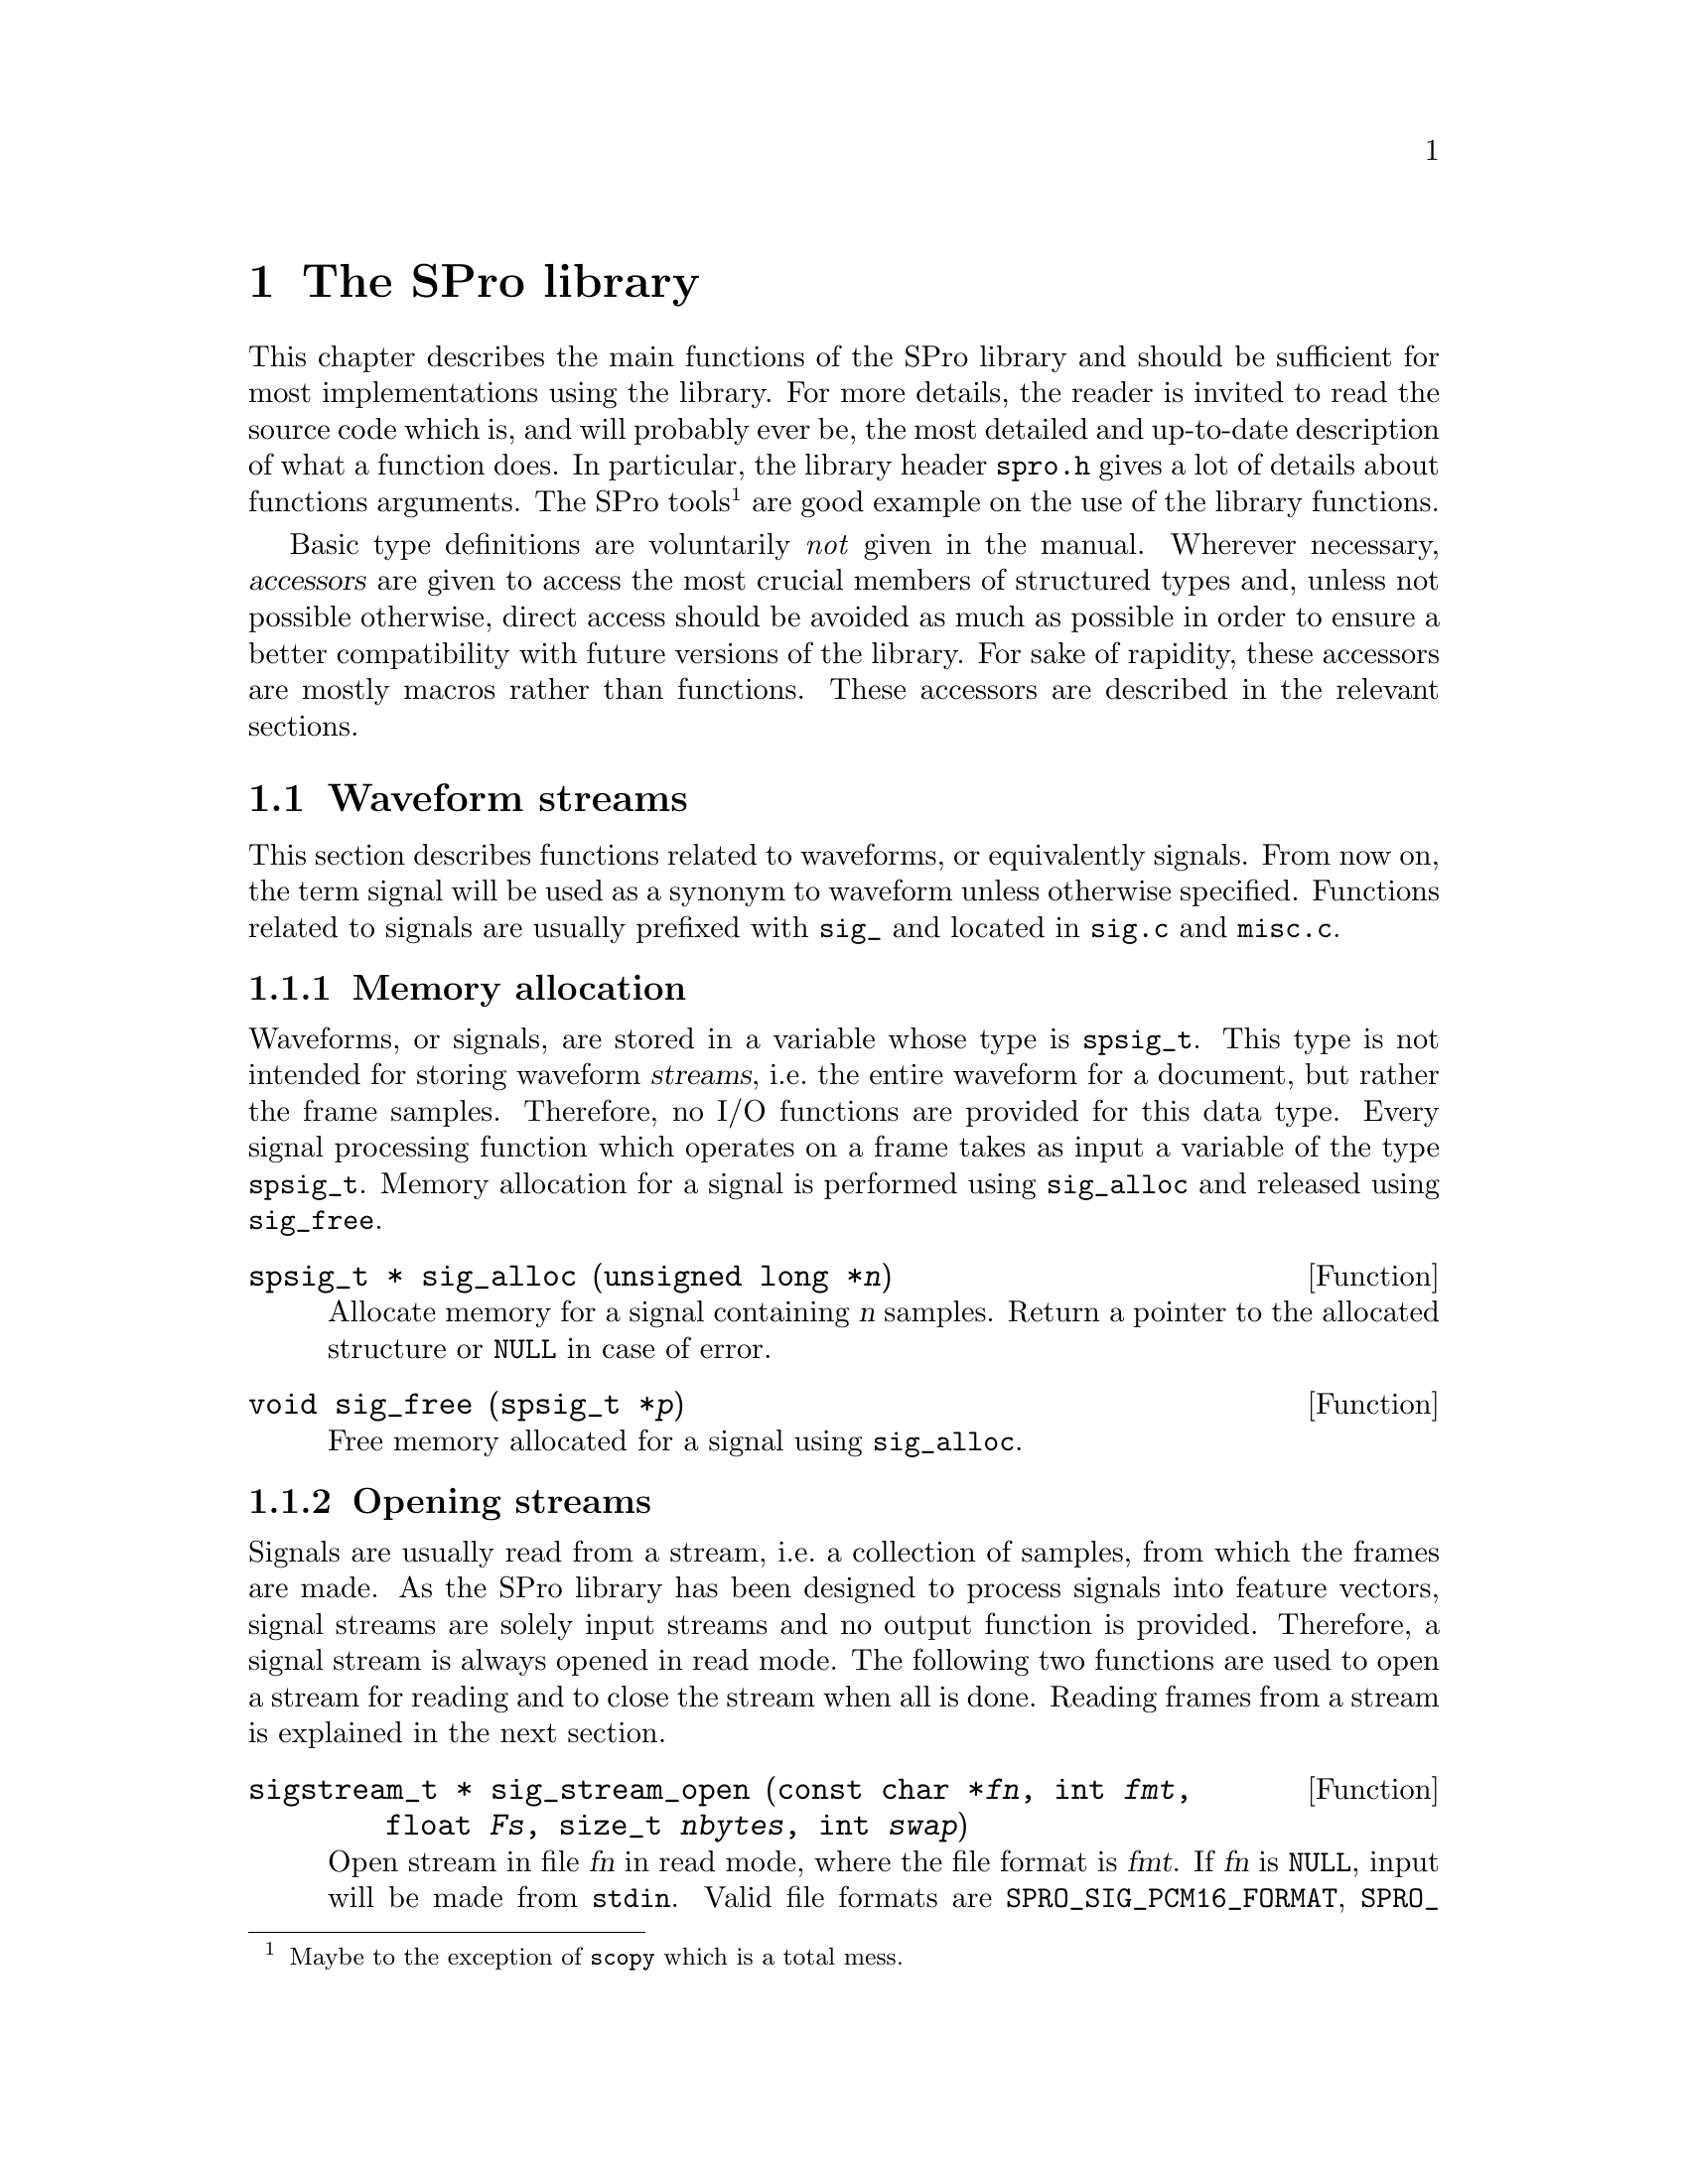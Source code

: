 @c
@c library.texi -- SPro User Manual
@c
@c Copyright (C) 2003 Guillaume Gravier (guig@irisa.fr)
@c
@c $Author: guig $
@c $Date: 2010-11-09 16:57:22 +0100 (Mar, 09 nov 2010) $
@c $Revision: 151 $
@c

@c >>>>> This file is included by sprodoc.texi <<<<<

@c --*-- ------------ --*--
@c --*-- SPro library --*--
@c --*-- ------------ --*--
@node SPro library, Reference guide, SPro tools, Top
@chapter The SPro library

This chapter describes the main functions of the SPro library and should
be sufficient for most implementations using the library. For more
details, the reader is invited to read the source code which is, and
will probably ever be, the most detailed and up-to-date description of
what a function does. In particular, the library header @file{spro.h}
gives a lot of details about functions arguments. The SPro
tools@footnote{Maybe to the exception of @command{scopy} which is a
total mess.} are good example on the use of the library functions.

Basic type definitions are voluntarily @emph{not} given in the
manual. Wherever necessary, @dfn{accessors} are given to access the most
crucial members of structured types and, unless not possible otherwise,
direct access should be avoided as much as possible in order to ensure a
better compatibility with future versions of the library. For sake of
rapidity, these accessors are mostly macros rather than functions. These
accessors are described in the relevant sections.

@menu
* Waveform streams::            Functions related to waveforms
* Feature description flags::   Describing feature vector contents
* Feature streams::             Reading and writing features
* Storing features without streams::  I/O with feature buffers
* Feature conversion::          Adding delta features, CMS, etc...
* FFT-based functions::         FFT analysis functions
* LPC-based functions::         LPC analysis functions
* Miscellaneous functions::     Whatever could not go anywhere else
@end menu

@c
@c --*-- Waveform input --*--
@c
@node Waveform streams, Feature description flags, SPro library, SPro library
@section Waveform streams

This section describes functions related to waveforms, or equivalently
signals. From now on, the term signal will be used as a synonym to
waveform unless otherwise specified. Functions related to signals are
usually prefixed with @code{sig_} and located in @file{sig.c} and
@file{misc.c}. 

@menu
* Waveform memory allocation::  Memory allocation for waveforms
* Opening waveform streams::    Opening waveform streams for reading
* Reading frames::              Reading frames from a waveform stream
* Computing frame energy::      Computing frame energy
@end menu

@c -- Memory allocation
@node Waveform memory allocation, Opening waveform streams, Waveform streams, Waveform streams
@subsection Memory allocation

Waveforms, or signals, are stored in a variable whose type is
@code{spsig_t}. This type is not intended for storing waveform
@dfn{streams}, i.e.@: the entire waveform for a document, but rather
the frame samples. Therefore, no I/O functions are provided for this
data type. Every signal processing function which operates on a frame
takes as input a variable of the type @code{spsig_t}. Memory allocation
for a signal is performed using @code{sig_alloc} and released using
@code{sig_free}.

@deftypefn {Function} {spsig_t *} sig_alloc (unsigned long *@var{n})
Allocate memory for a signal containing @var{n} samples. Return a
pointer to the allocated structure or @code{NULL} in case of error.
@end deftypefn

@deftypefn {Function} {void} sig_free (spsig_t *@var{p})
Free memory allocated for a signal using @code{sig_alloc}.
@end deftypefn

@c -- Opening waveform streams
@node Opening waveform streams, Reading frames, Waveform memory allocation, Waveform streams
@subsection Opening streams

Signals are usually read from a stream, i.e.@: a collection of samples,
from which the frames are made. As the SPro library has been designed to
process signals into feature vectors, signal streams are solely input
streams and no output function is provided. Therefore, a signal stream
is always opened in read mode. The following two functions are used to
open a stream for reading and to close the stream when all is
done. Reading frames from a stream is explained in the next section.

@deftypefn {Function} {sigstream_t *} sig_stream_open (const char *@var{fn}, int @var{fmt}, float @var{Fs}, size_t @var{nbytes}, int @var{swap})
Open stream in file @var{fn} in read mode, where the file format is
@var{fmt}. If @var{fn} is @code{NULL}, input will be made from
@code{stdin}. Valid file formats are @code{SPRO_SIG_PCM16_FORMAT},
@code{SPRO_SIG_ALAW_FORMAT}, @code{SPRO_SIG_ULAW_FORMAT},
@code{SPRO_SIG_WAVE_FORMAT} and @code{SPRO_SIG_SPHERE_FORMAT} if the
library has been compiled to support the @acronym{SPHERE} file
format. If @var{fmt} is @code{SPRO_SIG_PCM16_FORMAT}, @code{SPRO_SIG_ALAW_FORMAT}
or @code{SPRO_SIG_ULAW_FORMAT}, the sample rate
@var{Fs} (in Hz) must be specified. Otherwise, the sample rate is read
from the header and @var{Fs} is ignored. The input buffer size is
specified by @var{nbytes}, which means @var{nbytes} bytes will be
allocated for input. If @var{swap} is non null, byte swapping is
performed on the samples after reading them. Return a pointer to the
opened signal stream or @code{NULL} in case of error.
@end deftypefn

@deftypefn {Function} void sig_stream_close (sigstream_t *@var{f})
Close a signal stream opened with @code{sig_stream_open}, releasing
allocated memory.
@end deftypefn

@c -- Reading frames
@node Reading frames, Computing frame energy, Opening waveform streams, Waveform streams
@subsection Reading frames

Though possible, accessing directly samples in the stream is not the
purpose of signal streams in SPro. Indeed, speech processing is based on
the processing of successive overlapping frames. The library provides
function to access directly to frames, such as
@code{get_next_sig_frame} which returns frame samples which can be
weighted using @code{sig_weight}. Weighting vectors for standard
signal processing windows are created using @code{set_sig_win}.

@deftypefn {Function} int get_next_sig_frame (sigstream_t *@var{f}, int @var{ch}, int @var{l}, int @var{d}, float @var{k}, sample_t *@var{buf})
Read next frame from channel @var{ch} in stream @var{f}. Frames are
@var{l} samples long with a shift of @var{d} samples between successive
frames. Frame samples are returned in the buffer @var{buf} which must
have been previously allocated to contain at least @var{d} samples. The
content of @var{buf} must be kept untouched between two successive calls
since some of the samples reused due to the overlap. Argument @var{k}
sets the pre-emphasis factor. Return 1 in case of success and 0
otherwise.
@end deftypefn

@deftypefn {Function} {float *} set_sig_win (unsigned long @var{N}, int @var{type})
Allocate and initialize a weighting vector of length @var{N} for the
specified window type, where @var{type} is one of
@code{SPRO_HAMMING_WINDOW}, @code{SPRO_HANNING_WINDOW} and
@code{SPRO_BLACKMAN_WINDOW}. The window type @code{SPRO_NULL_WINDOW} is
defined for the purpose of argument processing but is not a valid
argument for this function. Return a pointer to the allocated vector or
@code{NULL} in case of error.
@end deftypefn

@deftypefn {Function} {spsig_t *} sig_weight (spsig_t *@var{s}, sample_t *@var{buf}, float *@var{w})
Weight the samples in @var{buf} according to the weights in @var{w}. The
result is returned in the previously allocated signal @var{s} whose size
must correspond to the buffer's length. Return a pointer @var{s}.
@end deftypefn

The following is a typical piece of code used to open a signal stream
and loop on all the input frames of @var{N} samples every @var{D}
samples@footnote{For increased readability, error checking has been
removed from the allocations.}.
@example
spfstream_t *f = sig_stream_open("foo.wav", 
                                 SPRO_SIG_WAVE_FORMAT, 0, 10000, 0);
spsig_t *frame = sig_alloc(N);
float *w = set_sig_win(N, SPRO_HAMMING_WINDOW);
sample_t *buf = (sample_t *)malloc(N * sizeof(sample_t));

while (get_next_sig_frame(f, 1, N, D, 0.95, buf)) @{
  sig_weight(frame, buf, w); /* weight signal */

  /* ... */

@}

sig_stream_close(f);
sig_free(frame);
free(w);
free(buf);
@end example

@c -- Computing frame energy
@node Computing frame energy,  , Reading frames, Waveform streams
@subsection Computing frame energy

Assuming the frame signal is centered, @code{sig_normalize} compute the
frame energy and may perform energy normalization to unity.

@deftypefn Function double sig_normalize (spsig_t *@var{s}, int @var{norm})
Return the square root of the sum of the squared samples in @var{s}. If
@var{norm} is not null, normalize the signal variance to unity.
@end deftypefn

@c
@c --*-- Feature description flags --*--
@c
@node Feature description flags, Feature streams, Waveform streams, SPro library
@section Feature description flags

Feature description flags are used to describe the content of a feature
vectors indicating information about mean and variance normalization,
delta features, etc. @xref{Feature streams}, for details. In the
library, such flags are represented as field of bits, coded as
@code{long} integers. To avoid incomprehensible code, symbolic constants
are defined for each piece of information possibly encoded in the
feature description flag. Bit mask constants are of the form
@code{WITHX}, where @code{X} is one of the letter @code{E}, @code{Z},
@code{R}, @code{D}, @code{A} or @code{N}. The constant
@code{SPRO_EMPTY_FLAG}, equals to 0, can also be used to denote an empty
flag.

The two functions @code{set_flag_bits} and @code{get_flag_bits} can
be used to raise or check the presence of elements (bits) in the
flags. Alternatively, logical operators can be used directly on the flag
value. For example, the instruction 
@example
flag = flag | WITHZ;
@end example
@noindent
will raise the bit corresponding to mean subtraction while @code{flag &
WITHZ} will be true if the bit corresponding to @code{Z} is raised and
false otherwise. However, we recommend using the two macros for
compatibility purposes. Another way o set flags is via the function
@code{sp_str_to_flag} which converts a string of characters to a
flag. The dual operation is implemented in @code{sp_flag_to_str}.

@deftypefn {Macro} long set_flag_bits (long @var{flag}, long @var{mask})
Set to one the bits specified by @var{mask} in the the feature
description flag @var{flag}. Return the resulting stream description
flag. For example, the following line
@example
  flag = set_flag_bits(flag, WITHZ | WITHR)
@end example
@noindent
will raise the bits @code{WITHZ} and @code{WITHR} in @var{flag},
corresponding to mean and variance normalization respectively. Bits
already raised in @var{flag} will be left untouched.
@end deftypefn

@deftypefn {Macro} long get_flag_bits (long @var{flag}, long @var{mask})
Return a flag containing the bits which are raised both in @var{flag}
and in @var{mask}. The macro can be used as a boolean
expression. However, this can be tricky, particularly if @var{mask} is a
logical expression by itself. In this case, @code{get_flag_bits} will be
true if at least two corresponding bits are raised in @var{flag} and
@var{mask}. For example, if @var{mask} has the value @code{(WITHZ |
WITHR)}, @code{get_flag_bits} will return true if @var{flag} has either
the @code{WITHZ} or @code{WITHR} bit raised, or, obviously, both. To
check that both bits are raised, use the following test
@example
  if (get_flag_bits(flag, WITHZ | WITHR) == (WITHZ | WITHR)) @{
    /* ... */
  @}
@end example
@end deftypefn

@deftypefn {Function} long sp_str_to_flag (const char *@var{str})
Convert @var{str} into a feature description flag, where @var{str} is a
string of description letters among @code{E}, @code{Z}, @code{R},
@code{D}, @code{A} or @code{N}. Return a flag where the bits
corresponding to the letters in @var{str} are raised.
@end deftypefn

@deftypefn {Function} {char *} sp_flag_to_str (long @var{flag}, char @var{str}[7])
Convert @var{flag} into a string containing the corresponding feature
description letters. This function is mainly for tracing. Return a
pointer to @var{str}.
@end deftypefn

@c
@c --*-- Feature Input/Output --*--
@c
@node Feature streams, Storing features without streams, Feature description flags, SPro library
@section Feature streams

This section describes the functions related to input and output of
feature vectors. The functions are divided into three categories, namely
opening a feature stream, reading and writing features from or to a
stream and seeking to a particular position in the stream. Feature
stream functions are usually prefixed by @code{spf_stream_} and are
located in @file{spf.c}, @file{misc.c} and @file{header.c}.

@menu
* Opening feature streams::     Opening feature streams for I/O
* Reading and writing feature vectors::  Reading features from and writing features to streams
* Seeking into a stream::       Access a particular frame in a stream
@end menu

@c -- Opening a feature stream
@node Opening feature streams, Reading and writing feature vectors, Feature streams, Feature streams
@subsection Opening feature streams

This section describes in detail feature streams open and close
mechanism. The section also explains how to access stream attributes,
such as fields in the variable length header or the frame rate for
streams in read mode.

@menu
* Conversion flags::            Dynamically converting features at I/O time
* Opening for I/O ::            Open a feature stream
* Accessing stream attributes::  What's the stream dimension, frame rate, etc...
@end menu

@c Feature stream I/O functions
@node Conversion flags, Opening for I/O , Opening feature streams, Opening feature streams
@unnumberedsubsubsec Conversion flags

In SPro, conversions such as adding dynamic features, normalization or
energy scaling are associated with streams since these are typically
global operations which cannot be carried out at the frame level. Such
conversions are indicated by a @dfn{conversion flag} which specifies how
the input data should be converted before output. In read mode, input
refers to the file content and output is what is returned from the read
function while, in write mode, input refers to the input of the write
function and output to the file content. The conversion flag is a flag
which indicates the processing that must be done between the input and
the output. The conversion flag is actually a feature description flag
containing the bits that should be raised in the output feature
description flag in addition to those already present in the input
description flag. For example, if the conversion flag takes the value
@code{(WITHZ|WITHA)} and the input feature description flag, e.g.@: as
specified in the header of an input file, is @code{(WITHZ|WITHD)}, the
resulting feature description for the input stream will be
@code{(WITHZ|WITHD|WITHA)}.

Though not coded as a flag, conversion in feature streams may include
energy scaling. As this is not coded in the stream header, one must be
careful not to specify scaling twice. Energy scaling conversion is
turned on using @code{set_stream_energy_scale}. In a very similar way,
the function @code{set_stream_seg_length} can be used to specify
segmental normalization or scaling. Both functions should be called
between the call to open and the first call to read or write, depending
on the stream mode, in order to be effective. 

@deftypefn {Macro} {float} set_stream_energy_scale (spfstream_t *@var{f}, float @var{s})
Turn on energy scaling for stream @var{f} with a scale factor @var{s}. A
null value of @var{s} disable energy scaling. This is the default value
when the stream is opened. The function must be called after opening the
stream and before any I/O operation on the stream. Return @var{s}.
@end deftypefn

@deftypefn {Macro} {long} set_stream_seg_length (spfstream_t *@var{f}, long @var{length})
Turn on segmental normalization and scaling for stream @var{s} with a
segment length of @var{length} frames. A null value of @var{length}
disable energy scaling. This is the default value when the stream is
opened. The function must be called after opening the stream and before
any I/O operation on the stream. Return @var{length}.
@end deftypefn

@c Feature stream I/O functions
@node Opening for I/O , Accessing stream attributes, Conversion flags, Opening feature streams
@unnumberedsubsubsec Opening for I/O

As opposed to signal streams, feature streams can be either in read or
write mode. Since the arguments are quite different in both cases, two
different functions are provided, namely @code{spf_input_stream_open}
and @code{spf_input_stream_open}. The function
@code{spf_stream_close} is common to input and output streams.

Feature streams have very important attributes, such as the dimension,
the feature description flag, the frame rate or the variable header, for
which accessors are provided. Macros to access the most important
attributes are documented here under.

@deftypefn {Function} {spfstream_t *} spf_input_stream_open (const char *@var{name}, long @var{flag}, size_t @var{nbytes})
Open a feature stream associated to file @var{name} for reading with an
associated buffer of @var{nbytes} bytes. Features read from @var{name}
are converted according @var{flag}. See above for details on convertion
flags. Return a pointer to the feature stream.
@end deftypefn

@deftypefn {Function} {spfstream_t *} spf_output_stream_open (const char *@var{name}, unsigned short @var{dim}, long @var{iflag}, long @var{cflag}, float @var{Fs}, const spfield_t *{hd}, size_t @var{nbytes})
Open a feature stream associated to file @var{name} for writing with a
buffer of @var{nbytes} bytes. The input features, i.e.@: features added
to the stream via @code{spf_stream_write}, dimension is @var{dim} with a
corresponding feature description flag @var{iflag} and a frame rate of
@var{Fs} Hz.. Conversion between the input features and the actual
features written to file is specified by @var{cflag}. See above for
details on conversion flags. Fields in the variable length header can be
added via a possibly @code{NULL} array of fields @var{hd}, where
@var{hd} is a NULL terminated array of @code{@{char *name; char
*value;@}} elements. See example below. Return a pointer to the feature
stream.
@end deftypefn

@deftypefn {Function} {void} spf_output_stream_open (spfstream_t *@var{f})
Close feature stream @var{f} opened with one of the
@code{spf_*_stream_open} function, releasing allocated memory.
@end deftypefn

@c Accessing stream attributes
@node Accessing stream attributes,  , Opening for I/O , Opening feature streams
@unnumberedsubsubsec Accessing stream attributes

Stream attributes, such as dimension, fields in the variable length
header, frame rate can be accessed using the following accessors. 

@deftypefn {Macro} {char *} spf_stream_name (spfstream_t *@var{f})
Return a pointer to the filename associated with stream @var{f}. If the
stream has no associated filename, i.e.@: I/O via @code{stdin} and
@code{stdout}, return NULL.
@end deftypefn

@deftypefn {Macro} float spf_stream_rate (spfstream_t *@var{f})
Return the frame rate in Hz for stream @var{f}.
@end deftypefn

@deftypefn {Macro} {unsigned short} spf_stream_dim (spfstream_t *@var{f})
Return the feature vector dimension for stream @var{f}. The dimension
corresponds to the dimension of the feature vectors possibly after
conversion if the stream has a conversion flag set. For input streams,
the dimension is therefore the dimension of the feature vectors returned
by @code{get_next_spf_stream} while, for output stream, the dimension is
the dimension as in the output header.
@end deftypefn

@deftypefn {Macro} long spf_stream_flag (spfstream_t *@var{f})
Return the feature description flag for stream @var{f}. The returned
flag is taken after conversion, if any. For input streams, the flag
describes the feature vectors returned by @code{get_next_spf_stream}
while, for output stream, the flag is the output header's flag.
@end deftypefn

@deftypefn {Macro} {spfheader_t *} spf_stream_header (spfstream_t *@var{f})
Return a pointer to the (possibly empty) variable length header for
stream @var{f}.
@end deftypefn

@deftypefn {Function} {char *} spf_header_get (spfheader_t *@var{header}, const char *@var{name})
Return a pointer to the value of the attribute @var{name} in
@var{header}. Return @code{NULL} if there are no attribute @var{name}.
@end deftypefn

@deftypefn {Function} {char *} spf_header_get (spfheader_t *@var{header}, const char *@var{name})
Return a pointer to the value of the attribute @var{name} in
@var{header}. Return @code{NULL} if there are no attribute @var{name}.
@end deftypefn

@deftypefn {Function} int spf_header_add (spfheader_t *@var{header}, const spfield_t *@var{tab})
Add fields in @var{tab} to @var{header}, where @var{tab} is a
@code{NULL} terminated array of @code{@{char *name; char *value;@}}
elements. For example, the following code
@example
spfheader_t *header = spf_header_init(NULL);
spfield_t tab[] = @{
  @{"snr", "20 dB"@},
  @{"date", "July 29, 2003"@},
  @{NULL , NULL@}
@};
spf_header_add (header, tab);
@end example
would create an empty header (undocumented function
@code{spf_header_init}) and add the two fields @samp{snr} and
@samp{date} to the header along with the corresponding values. No
control is performed over duplicate field names. If several fields with
the same name are added, the first one will always be returned by
@code{spf_header_get} and the remaining one ignored. Return the number
of fields added to the header.
@end deftypefn

@c -- Reading and writing feature vectors
@node Reading and writing feature vectors, Seeking into a stream, Opening feature streams, Feature streams
@subsection Reading and writing feature vectors

The functions documented in this section are provided to read from or
write to feature streams. Reading can be done in one of two ways. You
can either read vector by vector using @code{get_next_spf_vec} or read
in at once all the data in the feature buffer using
@code{spf_stream_read}. Writing can only be done vector by vector using
@code{spf_stream_write}, unless accessing directly the stream
buffer. @xref{Storing features without streams}, for details on this
highly not recommended operation. In write mode, the feature are
actually written to the output file when the buffer is full or when the
stream is closed. However, function @code{spf_stream_flush} can be used
to force the output to file by flushing the buffer.

Note that the two functions @code{spf_stream_read} and
@code{spf_stream_write} are actually not dual functions. The first one
fills in the buffer with as much data as possible while the second one
writes some feature vectors in the stream buffer.

@deftypefn {Function} {unsigned long} spf_stream_read (spfstream_t *@var{f})
Fill in stream @var{f} buffer, reading until the buffer is full or the
end of stream. Return the number of frames read.
@end deftypefn

@deftypefn {Function} {spf_t *} get_next_spf_vec (spfstream_t *@var{f})
Return a pointer to the next feature vector in stream @var{f} or
@code{NULL} at the end of stream. @xref{Seeking into a stream}, for
details on how to get a particular vector in the stream.
@end deftypefn

@deftypefn {Function} {unsigned long} spf_stream_write (spfstream_t *@var{f}, spf_t *@var{buf}, unsigned long @var{n})
Write @var{n} feature vectors concatenated in @var{buf} to stream
@var{f}. The feature vector dimension in @var{buf} is the dimension
specified when the stream was opened. Return the number of frames
written.
@end deftypefn

@deftypefn {Function} {unsigned long} spf_stream_flush (spfstream_t *@var{f})
Flush the buffer of stream @var{f}, forcing the feature vectors to be
actually written to the output file. Flushing has no effect on input
streams. Return the number of frames written.
@end deftypefn

@c -- Seeking into a stream
@node Seeking into a stream,  , Reading and writing feature vectors, Feature streams
@subsection Seeking into a stream

The I/O functions described above are mainly intended for linear input
and output, i.e.@: for reading or writing feature vectors in a
sequential way. Though this is the most common case in speech
processing, accessing a particular feature vector directly is also very
useful. Functions to seek to a specified feature vector in a stream are
provided. Feature vectors are indexed starting from 0. In read mode,
seeking to a particular frame @var{n} using @code{spf_stream_seek} means
that a pointer to frame @var{n} is returned by the next call to
@code{get_next_spf_vec}. In write mode, the next call to
@code{spf_stream_write} will start writing at frame @var{n}, thus
overwriting frame @var{n} and possibly the following if those frames add
already been set.

@deftypefn {Function} int spf_stream_seek (spfstream_t *@var{f}, long @var{offset}, int @var{whence})
Seek @var{offset} frames according to @var{whence} in stream
@var{f}. The @var{whence} argument is similar to the last argument of
the C function @code{fseek} and specifies the reference point for
@var{offset}. If @var{whence} is equal to @code{SEEK_SET} (0),
@var{offset} is relative to the first frame. If @var{whence} is equal to
@code{SEEK_CUR} (1), @var{offset} is relative to the current frame in
the stream. Positioning relative to the end of the stream is not
possible since the stream length is not known. The offset can be
positive to seek forward in time or negative to seek backward. Seeking
is only possible if the file associated with @var{f} is a seekable
device, which is not the case of @code{stdout} or @code{stdin}. Return 0
if seek was correct or an error code (@code{SPRO_STREAM_SEEK_ERR})
otherwise.
@end deftypefn

@deftypefn {Macro} {unsigned long} spf_stream_tell (spfstream_t *@var{f})
Return the current position, i.e.@: frame index, in @var{f}.
@end deftypefn

@deftypefn {Macro} int spf_stream_rewind (spfstream_t *@var{f})
Seek to the beginning of the stream. This is equivalent to
@code{spf_stream_seek(f, 0, SEEK_SET)}. Return 0 upon success.
@end deftypefn

@c
@c --*-- Feature buffer --*--
@c
@node Storing features without streams, Feature conversion, Feature streams, SPro library
@section Storing features without streams

In some programs, one may find useful to compute and keep in memory
feature vectors inside a program without accessing the disk. This is for
example the case if you want to embed feature extraction into your own
program. Feature streams are of course not adapted to such operations
which should rely on the use of @dfn{feature buffers} to store the
feature vectors. Feature buffers are buffers containing a collection of
feature vectors of the same dimension. Nearly no accessors are available
for the buffer structure @code{spfbuf_t} whose attributes can be
referenced directly. The structure definition is as follows:
@example
typedef struct @{
  unsigned short adim;          /* allocated vector dimension     */
  unsigned short dim;           /* actual vector dimension        */
  unsigned long n;              /* number of vectors              */
  unsigned long m;              /* maximum number of vectors      */
  spf_t *s;                     /* pointer to features            */
@} spfbuf_t;
@end example
@noindent
Note that the allocated dimension may not be the actual dimension of the
features stored in the buffer. In particular, this is useful for feature
conversions. @xref{Feature conversion}. The attribute @code{m} is the
maximum number of vectors of dimension @code{adim} that can be stored in
the buffer. Feature vectors are stored concatenated in the feature
@dfn{array} @code{s}. Scanning the buffer vectors, using the
@code{adim}, is illustrated in an example below.

@menu
* Buffer allocation::           Allocating memory for a buffer
* Accessing buffer elements::   Accessing vectors in a buffer
* Buffer I/O::                  Reading and writing buffers to disk
* Buffers and streams::         Direct access to stream buffers (not recommended)
@end menu

@c -- Feature buffer allocation and I/O
@node Buffer allocation, Accessing buffer elements, Storing features without streams, Storing features without streams
@subsection Buffer allocation

Functions are provided to allocate a buffer of a given size in bytes,
resize for a given number of feature vectors and free a buffer.

@deftypefn {Function} {spfbuf_t *} spf_buf_alloc (unsigned short @var{dim}, size_t @var{size})
Allocate memory for a buffer of @var{size} bytes. The maximum dimension
of the elements in the buffer is @var{dim}, the maximum number of
vectors in the buffer being determined according to @var{dim} and
@var{size}. If @var{size} is null, an empty buffer is allocated with the
buffer array (@code{buf->s}) set to @code{NULL}. Return a pointer to the
allocated buffer.
@end deftypefn

@deftypefn {Function} {spf_t *} spf_buf_resize (spfbuf_t *@var{buf}, unsigned long @var{n})
Resize buffer @var{buf} to contain exactly @var{n} vectors. The buffer
array is extended (resp. reduced) if @var{n} is more (resp. less) than
the current buffer size. In both cases, the current content of the
buffer is left unchanged. If the current buffer is empty (size is 0 and
array is @code{NULL}), the buffer array is allocated. This function can
therefore be used to allocate a buffer for a given number of vectors
rather than for a given size in bytes as in @code{spf_buf_alloc}. The
following code is an example for allocating a buffer of 1000 feature
vectors of dimension 33 using @code{spf_buf_resize}.
@example
spfbuf_t *buf = spf_buf_alloc(33, 0); /* alloc. empty buffer  */
spf_buf_resize(&buf, 1000);           /* resize for 1000 vectors */
@end example
Return the address of the first element of the buffer array. Note that
the attribute @code{buf->s} may be changed in @code{spf_buf_resize}.
@end deftypefn

@deftypefn {Function} void spf_buf_free (spfbuf_t *@var{buf})
Free memory allocated to @var{buf}.
@end deftypefn

@c -- Adding and accessing elements
@node Accessing buffer elements, Buffer I/O, Buffer allocation, Storing features without streams
@subsection Accessing buffer elements

The best way to reach a particular vector in a buffer is to grab a
pointer to the vector using @code{get_spf_buf_vec}. In addition, the
function @code{spf_buf_append} can be used to append feature vectors to
a buffer, possibly extending the buffer size if necessary.

@deftypefn {Function} {spf_t *} get_spf_buf_vec (spfbuf_t *@var{buf}, unsigned long @var{index})
Return a pointer to vector @var{index} in @var{buf}. As opposed to
positions in feature streams, the frame index @var{index} here is
relative to the buffer, starting at 0. Return NULL if @var{index} is out
of bound.
@end deftypefn

@deftypefn Function {spf_t *} spf_buf_append (spfbuf_t *@var{buf}, spf_t *@var{v}, unsigned short @var{dim}, unsigned long @var{nmore})
Append feature vector @var{v} of dimension @var{dim} to buffer. If the
buffer is full and @var{nmore} is not null, the buffer maximum size is
extended by @var{nmore} vectors. Otherwise, if @var{nmore} is null, the
buffer is left unchanged and @code{NULL} is returned. If the buffer is
empty, the input vector dimension @var{dim} will be checked upon the
buffer dimension. Else, @var{dim} will be used to initialize the buffer
dimension. In any case, @var{dim} must be less than or equal to the
maximum dimension (@code{buf->adim}) for which the buffer has been
allocated. Return a pointer to the appended vector in the buffer or
@code{NULL} in case of error.
@end deftypefn

Access to the buffer elements via @code{get_spf_buf_vec} implies a
multiplication. Scanning all the vectors in the buffer may result faster
using a pointer to the buffer array which is recursively
incremented. The following example illustrates this method and print to
@code{stdout} the feature vectors in text format.
@example
unsigned long i;
unsigned short j;
spf_t *p;

p = buf->s;

for (i = 0; i < spf_buf_length(buf); i++) @{

  /* print vector at index i */
  fprintf(stdout, "index %lu", i); 
  for (j = 0; j < spf_buf_dim(buf); j++)
    fprintf(stdout, " %8.4f", *(p+j));
  fprintf(stdout, "\n");

  /* move to next vector */
  p += buf->adim;
@}
@end example
@noindent
Note that the pointer increment is the allocated dimension @code{adim},
not the actual dimension @code{dim}. This example also illustrates the
use of the two accessors macros @code{spf_buf_length} and
@code{spf_buf_dim} which return the actual number of elements in the
buffer and the actual feature vector dimension respectively.

@c -- Feature buffer allocation and I/O
@node Buffer I/O, Buffers and streams, Accessing buffer elements, Storing features without streams
@subsection Buffer I/O

If you need the following functions to read or write the content of a
buffer to disk, you should be wondering why you are not using feature
streams for I/Os! Feature buffers are provided to store features in the
memory not for I/Os, for which using the feature streams, dedicated to
this purpose, should always be preferred. Still want to use buffer for
I/Os? 

Ok, but don't say you have not been warned! In case you insist on buffer
I/Os, the two functions @code{spf_buf_read} and @code{spf_buf_write} are
provided respectively to read the buffer content from disk or to write
the buffer content to disk.

@deftypefn Function {unsigned long} spf_buf_read (spfbuf_t *@var{buf}, FILE *@var{f})
Read data from file @var{f} into the buffer, until the buffer maximum
sized is reached or until the end of file, whichever occurs first. The
vector dimension is taken from the buffer actual dimension given by
@code{buf->dim}. Return the number of vectors read into the buffer.
@end deftypefn

@deftypefn Function {unsigned long} spf_buf_write (spfbuf_t *@var{buf}, FILE *@var{f})
Write the content of @var{buf} to file @var{f}. Return the number of
vectors actually written to file.
@end deftypefn

@c -- Buffers and streams
@node Buffers and streams,  , Buffer I/O, Storing features without streams
@subsection Buffers and streams

In feature streams, I/O functions clearly make use of a feature
buffer. Accessing directly the element of the stream buffer using the
buffer functions described above is therefore possible. A pointer to the
stream buffer can be obtained using @code{spf_stream_buf}.

@deftypefn {Macro} {spfbuf_t *} spf_stream_buf (spfstream_t *@var{f})
Return a pointer to the buffer of stream @var{f}.
@end deftypefn

Unless you are quite familiar with SPro programming, @strong{direct
access to stream buffers is strongly discouraged} since direct buffer
I/Os may result in corrupted stream position information. The main
consequence of corrupted stream position information is that
@code{spf_stream_seek} and @code{spf_stream_tell} will not work
properly. Rather than direct access to the stream buffer, the use of
@code{spf_stream_seek} and @code{get_next_spf_frame} to access a
particular vector should always be preferred.

@c
@c --*-- Feature conversion --*--
@c
@node Feature conversion, FFT-based functions, Storing features without streams, SPro library
@section Feature conversion

@dfn{Feature conversion} is the process of modifying the feature
description flag, for example, by normalizing the feature mean and
variance or by adding dynamic features. In other word, converting
features consist on modifying the input features to match a specified
target feature description. @xref{Feature description flags}.

Changing the feature type, e.g.@: converting feature bank features to
cepstral coefficients, is not considered as a feature conversion and is
outside the scope of the function described in this
section. @xref{LPC-based functions}, for details about changing the the
feature type between various LPC representation. @xref{FFT-based
functions}, for details about changing the filter-bank representation..

Feature conversions are global operations in the sense that the
conversion applies to a collection of feature vectors rather than to
isolated feature vectors. Therefore, the conversion function,
@code{spf_buf_convert}, operates on a feature buffer, modifying at once
all the buffer vectors and returning a buffer (possibly the same --- see
below) containing the new features.  The conversion itself is as follows
@enumerate a
@item
copy static features into the output buffer, possibly excluding energy
if required.

@item
normalize mean and variance of the static features in the output buffer
(energy, if present, is not normalized) if required

@item
compute delta features for the output buffer if required

@item
compute acceleration features for the output buffer if required
@item
@end enumerate
Since conversion principally aims at normalizing the features and adding
dynamic features, the latter are always recomputed from the static
features, even if the input feature vectors already contain dynamic
features. This means that, for example, when converting features with a
description flag value of @code{WITHE|WITHD} to
@code{WITHE|WITHD|WITHN}, delta features will be recomputed, even though
this is not strictly necessary@footnote{This will probably change in
future versions where we should try to reuse as much as possible of the
input features. Meanwhile, you will have to do with things the way they
are...}! 

Conversion can operate under three different modes, namely duplicate,
replace and update. In duplicate mode, @code{spf_buf_convert} allocates
the output buffer and leaves the input buffer unchanged. This mode can
be used to duplicate a buffer, hence the name. In replace mode,
@code{spf_buf_convert} allocates the output buffer and releases memory
allocated for the input buffer, thus replacing somehow the input buffer
by the output one. Note that due to reallocation, the buffer address may
have changed after the call to @code{spf_buf_convert}. In replace mode,
calls to the conversion functions should therefore always look like
@example
buf = spf_buf_convert(buf, SPRO_EMPTY_FLAG, WITHD, 0, 
                      SPRO_CONV_REPLACE);
@end example
@noindent
for the caller function to take into account the new address for
@code{buf}. Finally, in update mode, the output buffer is the same as
the input one and conversion is done @dfn{in place}. For this, buffer
maximum dimension must be at least equal to the maximum of the input and
output dimensions. Otherwise update conversion is impossible and an
error is returned. In any of the three mode, @code{spf_buf_convert}
returns a pointer to the output buffer.

@deftypefn Function {spf_t *} spf_buf_convert (spfbuf_t *@var{buf}, long @var{iflag}, long @var{oflag}, unsigned long @var{wl}, int @var{mode})
Convert feature vectors in @var{buf} from @var{iflag} description to
@var{oflag}. The normalization window length @var{wl} specifies the
length for segmental normalization. If null, global normalization is
performed. Otherwise, use a sliding window of @var{wl} frames centered
around the current frame. The mode is either @code{SPRO_CONV_DUPLICATE},
@code{SPRO_CONV_REPLACE}, @code{SPRO_CONV_UPDATE}. Return a pointer to
the buffer containing the converted data.
@end deftypefn

In addition to @code{spf_buf_convert}, the function
@code{spf_buf_normalize} can be used to normalize the mean and variance
of the features in a buffer.  Similarly, the (fragile) function
@code{spf_delta_set} can be used to compute the derivatives of some
features in a buffer. Both functions are @dfn{generic} functions which
should be used solely for the purpose of non-standard operations. For
example, normalizing the dynamic features or the energy variance is not
possible with @code{spf_buf_convert} but is possible with
@code{spf_buf_normalize}. Though not exactly a conversion function,
@code{scale_energy} is a generic function used to scale the energy
coefficients in a buffer.

@deftypefn Function int spf_buf_normalize (spfbuf_t *@var{buf}, unsigned short @var{s}, unsigned short @var{e}, unsigned long @var{wl}, int @var{vnorm})
Normalize features @var{s} to @var{e} included in @var{buf}, where
@var{s} and @var{e} are bins in the feature vectors and starts at 0. If
@var{vnorm} is non null, variance normalization is performed in addition
to mean subtraction. The normalization window length @var{wl} specifies
the length for segmental normalization. If null, global normalization is
performed. Otherwise, use a sliding window of @var{wl} frames centered
around the current frame. Return 0 upon success or an error code
otherwise.
@end deftypefn

@deftypefn Function int spf_delta_set (spfbuf_t *@var{ibuf}, unsigned short @var{in_k}, unsigned short @var{d}, spfbuf_t *@var{obuf}, unsigned short @var{out_k})
Compute derivatives of features in the input buffer @var{ibuf}, from bin
@var{in_k} for @var{d} bins, writing the result from bin @var{out_k} in
the output buffer @var{obuf}. The output buffer can be the same as the
input buffer and must have been properly allocated. This function is
fragile as no mermory check is performed. It is therefore not exported
and one should rather use @code{spf_buf_convert} directly. Should you
require this function, you need to define @code{_convert_c_} before the
inclusion of @file{spro.h}.
@end deftypefn

@deftypefn Function int scale_energy (spfbuf_t *@var{buf}, unsigned short @var{j}, float @var{s}, unsigned long @var{wl})
Scale feature at bin @var{j} in @var{buf} by the factor @var{s}. This
function is intended for log-energy scaling and scales with respect to
the maximum value. If @var{wl} is non null, segmental scaling using a
sliding window of @var{wl} frames is done. Return 0 upon success.
@end deftypefn

@c
@c --*-- FFT-based functions --*--
@c
@node FFT-based functions, LPC-based functions, Feature conversion, SPro library
@section FFT-based functions

This section documents all the functions related to Fourier analysis of speech signals.

@menu
* Fourier transform::           Fast Fourier transform of a signal
* Filter-bank::                 Filter-bank integration
* Cosine transform::            Discrete Cosine Transform
@end menu

@c -- Fourier transform
@node Fourier transform, Filter-bank, FFT-based functions, FFT-based functions
@subsection Fourier transform

SPro implements a fast Fourier transform (FFT) algorithm as described in
@cite{P. Duhamel and M. Vetterli, Improved Fourier and Hartley Transform
Algorithms: Application to CycliC Convolution of Real Data, IEEE
Trans. on ASSP, 35(6), June 1987}. For sake of rapidity, the
implementation is based on a pre-computed FFT kernel which is
initialized by @code{fft_init}. Initializing the FFT kernel for a given
FFT size is necessary before the first invocation of @code{fft}. In
particular, this implicates that the kernel should be reinitialized
whenever the FFT size changes. Memory allocated to the kernel is
released using @code{fft-reset}.

@deftypefn Function int fft_init (unsigned long @var{n})
Initialize the FFT kernel for length @var{n}. If @var{n} is null, reset
the kernel. Otherwise (re)allocate a kernel for the specified length: if
the kernel had previously been allocated with a different size and not
reset, it is reallocated. Return 0 upon success.
@end deftypefn

@deftypefn Function int fft (spsig_t *@var{s}, float *@var{mod}, float *@var{phi})
Fourier transform of signal @var{s} using the current kernel. If the
length of @var{s} is less than the kernel size, @var{s} is padded with
zeros. On the contrary, if the length of @var{s} is more than the kernel
size, @var{s} is truncated. Note that no warning occurs in this
case. Return the modulus in @var{mod} and the phase in @var{phi}. Both
@var{mod} and @var{phi} must have been allocated to contain at least
@math{N/2} elements, where @math{N} is the kernel size. Either one can
be @code{NULL}, in which case no value is returned. Return 0 upon
success.
@end deftypefn

@deftypefn Macro int fft_reset ()
Reset memory allocated to the FFT kernel. This is a macro to
@code{fft_init(0)} which always returns 0.
@end deftypefn

@c -- Filter-bank
@node Filter-bank, Cosine transform, Fourier transform, FFT-based functions
@subsection Filter-bank

Filter-bank analysis is a two step process. The first step consists in
defining the filter-bank geometry, either with @code{set_mel_idx} or
@code{set_alpha_idx}. Both functions set the indices in the FFT
magnitude vector of the filters' cutoff frequencies according to the
specified frequency warping. The second step is the Fourier transform
and the filter-bank integration embedded in function
@code{log_filter_bank}. Using @code{log_filter_bank} requires that the
FFT kernel has been initialized previously.

@deftypefn Function {unsigned short} set_mel_idx (unsigned short *@var{n}, float @var{fmin}, float @var{fmax}, float @var{Fs})
Set cutoff frequencies indices for @var{n} filters in the bandwidth
@var{fmin} --- @var{fmax}, according to @acronym{MEL} frequency
warping. Lower and upper frequency bounds, @var{fmin} and @var{fmax} are
normalized frequencies between 0 and 0.5. If @var{fmax} is lower than or
equal to @var{fmin}, the upper bound will be considered to be the
Nyquist frequency (1/2). The signal sample rate @var{Fs} is given in
Hz. Return a vector of @var{n}+2 indices or @code{NULL} in case of
error.
@end deftypefn

@deftypefn Function {unsigned short} set_alpha_idx (unsigned short *@var{n}, float @var{a}, float @var{fmin}, float @var{fmax})
Set cutoff frequencies indices for @var{n} filters in the bandwidth
@var{fmin} --- @var{fmax}, according to the bilinear frequency warping
specified by @var{a}. If @var{a} is null, no frequency warping is
used. Lower and upper frequency bounds, @var{fmin} and @var{fmax}, are
normalized frequencies between 0 and 0.5. If @var{fmax} is lower than or
equal to @var{fmin}, the upper bound will be considered to be the
Nyquist frequency (1/2). Return a vector of @var{n}+2 indices or
@code{NULL} in case of error.
@end deftypefn

@deftypefn Function int filter_bank (spsig_t *@var{s}, unsigned short @var{n}, unsigned short *@var{idx}, int @var{usepower}, int @var{uselog}, spf_t *@var{e})
Apply @var{n} channel triangular filter-bank to signal @var{s}. The
indices in the FFT module vector of the channels cutoff frequencies are
given in @var{idx}, which should have been initialized with one of the
@code{set_*_idx} functions above. Depending on the two boolean flags
@var{usepower} and @var{uselog}, the power or the magnitude spectrum or
log-spectrum can be computed and returned in vector @var{e}, previously
allocated to contain at least @var{n} elements. Return 0 upon success.
@end deftypefn

@deftypefn Macro int log_filter_bank (spsig_t *@var{s}, unsigned short @var{n}, unsigned short *@var{idx}, spf_t *@var{e})
This function is a macro to @code{filter_bank} which returns the log of
the magnitude spectrum. The use of @code{log_filter_bank} is deprecated
and is solely provided for sake of compatibility with previous versions
of SPro.
@end deftypefn

@deftypefn Function double * set_loudness_curve (unsigned short @var{n}, unsigned short *@var{idx}, float @var{Fs})
Allocate memory and initialize a loudness equalization filter for
@var{n} filters. Centre frequencies of the filters are determined from
the indexes @var{idx}, obtained from one of the @code{set_*_idx}
functions, and converted in Hertz assuming a signal sample rate of
@var{Fs}.
@end deftypefn

@c -- Cosine transform
@node Cosine transform,  , Filter-bank, FFT-based functions
@subsection Cosine transform

As for the Fourier transform, discrete cosine transform (DCT) is a
kernel based transformation. A DCT kernel for a given size is
initialized using @code{dct_init} while the transformation itself is
carried out by @code{dct}. The macro @code{dct_reset} resets the kernel.

@deftypefn Function int dct_init (unsigned short @var{n}, unsigned short @var{m})
Initialize the DCT kernel for a transformation from dimension @var{n} to
@var{m}. If either @var{n} or @var{m} is null, reset the
kernel. Otherwise (re)initialize a kernel for the specified
transformation.length. Return 0 upon success.
@end deftypefn

@deftypefn Function int dct (spf_t *@var{x}, spf_t *@var{y})
Apply transformation to @var{x}, storing the result in @var{y}. Assuming
the kernel was initialized with lengths @var{n} and @var{m}, @var{x}
should contain at least @var{n} elements and @var{y} must have been
previously allocated to contain at least @var{m} elements. Return 0 upon
success.
@end deftypefn

@deftypefn Macro int dct_reset ()
Reset memory allocated to the FFT kernel. This is a macro to
@code{dct_init(0, 0)} which always returns 0.
@end deftypefn

@c
@c --*-- LPC-based functions --*--
@c
@node LPC-based functions, Miscellaneous functions, FFT-based functions, SPro library
@section LPC-based functions

This section documents functions related to LPC analysis of speech
signals. The first part documents how to solve the LPC equations while
the second one deals with transforming the LPC or PARCOR representation
into a different one.

@menu
* Linear prediction::           Computing linear prediction coefficients
* LPC conversion::              Conversions between LPC, LAR, PARCOR and LSF
@end menu

@c -- Linear prediction
@node Linear prediction, LPC conversion, LPC-based functions, LPC-based functions
@subsection Linear prediction

Linear prediction is a two step process in which the first step is to
compute the generalized correlation sequence (@code{sig_correl}) before
solving the normal equations with @var{lpc} to obtain the prediction and
reflection coefficients.

@deftypefn Function int sig_correl (spsig_t *@var{s}, float @var{a}, float *@var{r}, unsigned short @var{p})
Compute generalized correlation for @var{s} according to the warping
specified by @var{a}. If @var{a} is null, the autocorrelation is
used. Return a correlation sequence of length @var{p}+1 via the
previously allocated vector @var{r}. Return 0 upon success.
@end deftypefn

@deftypefn Function void lpc (float *@var{r}, unsigned short @var{p}, spf_t *@var{a}, spf_t *@var{k}, float *@var{e})
Compute @var{p} prediction and reflection coefficients given the
correlation sequence @var{r}(0) to @var{r}(@var{p}). Return the
prediction coefficients in @var{a}, the reflection coefficients in
@var{k} and the LPC filter gain in @var{e}. Both @var{a} and @var{k}
must have been previously allocated to contain at least @var{p} elements
while @var{e} is a pointer to a @code{float} scalar.
@end deftypefn

@c -- LPC conversion
@node LPC conversion,  , Linear prediction, LPC-based functions
@subsection LPC conversion

Linear prediction can be converted into line spectrum frequencies
(@code{lpc_to_lsf}) and LP-derived cepstral coefficients
(@var{lpc_to_cep}). Reflection coefficients are converted into log-area
ratio using @code{refc_to_lar}.

@deftypefn Function int lpc_to_lsf (spf_t *@var{a}, unsigned short @var{p}, spf_t *@var{lsf})
Convert @var{p} linear prediction coefficients @var{a} into line
spectrum frequencies. @var{lsf} must have been previously allocated to
contain at least @var{p} elements. Return 0 upon success.
@end deftypefn

@deftypefn Function void lpc_to_cep (spf_t *@var{a}, unsigned short @var{p}, unsigned short @var{n}, spf_t *@var{c})
Convert @var{p} linear prediction coefficients @var{a} into @var{n}
cepstral coefficients @var{c}. @var{c} must have been previously
allocated to contain at least @var{n} elements.
@end deftypefn

@deftypefn Function void refc_to_lar (spf_t *@var{k}, unsigned short @var{p}, spf_t *@var{g})
Convert @var{p} reflection coefficients @var{k} into @var{p}
log area ratios @var{g}. @var{g} must have been previously
allocated to contain at least @var{p} elements.
@end deftypefn

@c
@c --*-- Miscellaneous functions --*--
@c
@node Miscellaneous functions,  , LPC-based functions, SPro library
@section Miscellaneous functions

This section documents a bunch of very useful functions. The two
functions @code{spf_indexes} and @code{spf_tot_dim} are dedicated to
manipulating the content of a feature vector. A feature vector contains
various elements characterized by the description
flag. @code{spf_indexes} lets you find out where the indices of the
various elements in a feature vector given the description flag while
@code{spf_tot_dim} computes the feature vector total dimension from the
dimension of the static coefficients and the description flag. 

The function @code{set_lifter} is a utility functions that allocates
memory for a lifter vector and initializes the vector according to the
lifter parameter. 

@deftypefn Function void spf_indexes (unsigned short @var{idx}[9], unsigned short @var{dim}, long @var{flag})
Set in @var{idx} the indices of each element characterizing a feature
vector of dimension @var{dim} with a description @var{flag}. @var{idx}
is a nine element vector containing indices in the feature vector and
organized as follow
@smallexample
<    static     ><E><      delta    ><dE>< delta delta  ><ddE>
|   |  ...  |   |   |   |  ...  |   |   |   |  ...  |   |   |
  ^           ^   ^   ^           ^   ^   ^           ^   ^
  |           |   |   |           |   |   |           |   |
idx[0]      idx[1]| idx[3]      idx[4]| idx[6]      idx[7]|
                  |                   |                   |
                idx[2]              idx[5]              idx[8]
@end smallexample
@noindent
For example, the index of the energy feature in the feature vector is
@var{idx}[2] while the index of the first delta feature in the feature
vector is given by @var{idx}[3]. With the exception of @var{idx}[0]
which should always be equal to 0, an index value of 0 means that an
element is not present in the feature vector. For example, a call to
@example
spf_indexes(idx, 25, WITHE | WITHD | WITHN)
@end example
would return the following index vector
@example
idx = @{ 0, 11, 0, 12, 23, 24, 0, 0, 0 @}
@end example
@noindent
Assuming @var{p} is a pointer to a feature vector, the 12 static
features range from @var{p}[0] to @var{p}[11], no static log-energy is
present (@code{WITHN}), delta features are from @var{p}[12] to
@var{p}[23] and delta log-energy can be accessed at @var{p}[24].
@end deftypefn

@deftypefn Function {unsigned short} spf_tot_dim (unsigned short @var{sdim}, long @var{flag})
Return the feature vector total dimension given the dimension of the
static coefficients @var{sdim} (excluding energy) and the feature
description @var{flag}.
@end deftypefn

@deftypefn Function {float  *} set_lifter (int @var{l}, unsigned short @var{n})
Return a pointer to a vector containing @var{n} coefficients for a
lifter of parameter @var{l}.
@end deftypefn

@c Local Variables:
@c ispell-local-dictionary: "american"
@c End:
